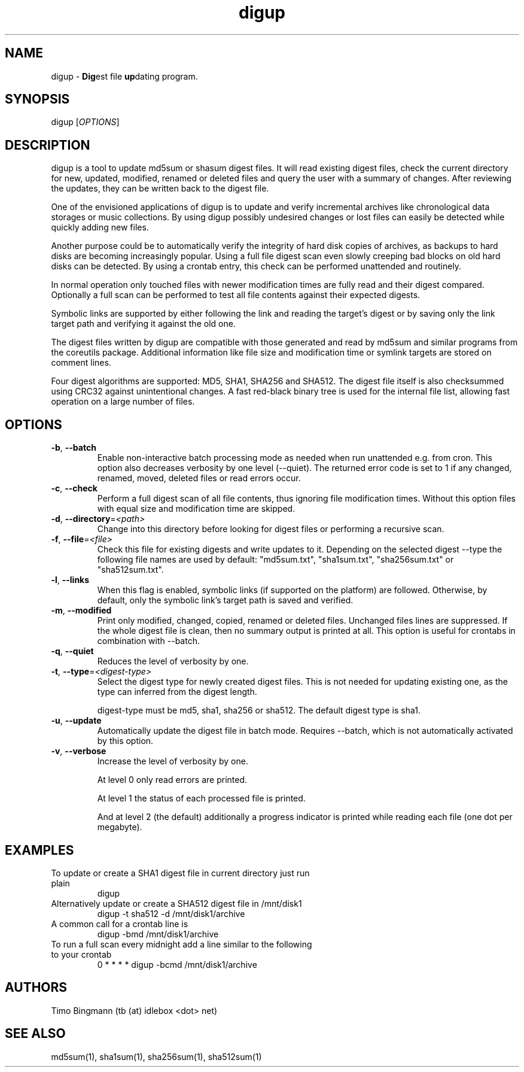 .\" $Id$
.TH "digup" "1" "0.6" "Timo Bingmann" "User Commands"
.SH "NAME"
.LP
digup \- \fBDig\fPest file \fBup\fPdating program.
.SH "SYNOPSIS"
.LP
digup [\fIOPTIONS\fP]
.SH "DESCRIPTION"
.LP
digup is a tool to update md5sum or shasum digest files. It will read existing digest files, check the current directory for new, updated, modified, renamed or deleted files and query the user with a summary of changes. After reviewing the updates, they can be written back to the digest file.

One of the envisioned applications of digup is to update and verify incremental archives like chronological data storages or music collections. By using digup possibly undesired changes or lost files can easily be detected while quickly adding new files.

Another purpose could be to automatically verify the integrity of hard disk copies of archives, as backups to hard disks are becoming increasingly popular. Using a full file digest scan even slowly creeping bad blocks on old hard disks can be detected. By using a crontab entry, this check can be performed unattended and routinely.

In normal operation only touched files with newer modification times are fully read and their digest compared. Optionally a full scan can be performed to test all file contents against their expected digests.

Symbolic links are supported by either following the link and reading the target's digest or by saving only the link target path and verifying it against the old one.

The digest files written by digup are compatible with those generated and read by md5sum and similar programs from the coreutils package. Additional information like file size and modification time or symlink targets are stored on comment lines.

Four digest algorithms are supported: MD5, SHA1, SHA256 and SHA512. The digest file itself is also checksummed using CRC32 against unintentional changes. A fast red-black binary tree is used for the internal file list, allowing fast operation on a large number of files.
.SH "OPTIONS"
.LP
.TP
\fB\-b\fR, \fB\-\-batch\fR
Enable non-interactive batch processing mode as needed when run unattended e.g. from cron. This option also decreases verbosity by one level (--quiet). The returned error code is set to 1 if any changed, renamed, moved, deleted files or read errors occur.
.TP
\fB\-c\fR, \fB\-\-check\fR
Perform a full digest scan of all file contents, thus ignoring file modification times. Without this option files with equal size and modification time are skipped.
.TP
\fB\-d\fR, \fB\-\-directory\fR=\fI<path>\fR
Change into this directory before looking for digest files or performing a recursive scan.
.TP
\fB\-f\fR, \fB\-\-file\fR=\fI<file>\fR
Check this file for existing digests and write updates to it. Depending on the selected digest --type the following file names are used by default: "md5sum.txt", "sha1sum.txt", "sha256sum.txt" or "sha512sum.txt".
.TP
\fB\-l\fR, \fB\-\-links\fR
When this flag is enabled, symbolic links (if supported on the platform) are followed. Otherwise, by default, only the symbolic link's target path is saved and verified.
.TP
\fB\-m\fR, \fB\-\-modified\fR
Print only modified, changed, copied, renamed or deleted files. Unchanged files lines are suppressed. If the whole digest file is clean, then no summary output is printed at all. This option is useful for crontabs in combination with --batch.
.TP
\fB\-q\fR, \fB\-\-quiet\fR
Reduces the level of verbosity by one.
.TP
\fB\-t\fR, \fB\-\-type\fR=\fI<digest-type>\fR
Select the digest type for newly created digest files. This is not needed for updating existing one, as the type can inferred from the digest length.

digest-type must be md5, sha1, sha256 or sha512. The default digest type is sha1.
.TP
\fB\-u\fR, \fB\-\-update\fR
Automatically update the digest file in batch mode. Requires --batch, which is not automatically activated by this option.
.TP
\fB\-v\fR, \fB\-\-verbose\fR
Increase the level of verbosity by one.

At level 0 only read errors are printed.

At level 1 the status of each processed file is printed.

And at level 2 (the default) additionally a progress indicator is printed while reading each file (one dot per megabyte).
.SH "EXAMPLES"
.TP
To update or create a SHA1 digest file in current directory just run plain
digup
.TP
Alternatively update or create a SHA512 digest file in /mnt/disk1
digup -t sha512 -d /mnt/disk1/archive
.TP
A common call for a crontab line is
digup -bmd /mnt/disk1/archive
.TP
To run a full scan every midnight add a line similar to the following to your crontab
0 * * * *       digup -bcmd /mnt/disk1/archive
.SH "AUTHORS"
.LP
Timo Bingmann (tb (at) idlebox <dot> net)
.SH "SEE ALSO"
.LP
md5sum(1), sha1sum(1), sha256sum(1), sha512sum(1)

\"  LocalWords:  storages coreutils digup symlink
